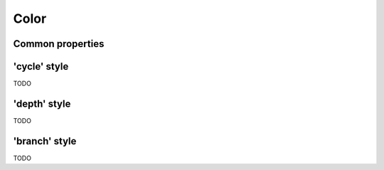 Color
=====

Common properties
-----------------

.. property:: colorscheme

    Colorscheme to use.

    .. propparams:: String "mint"


.. property:: fillColor

    Fill color of the node shape.

    .. propparams:: Color baseColor


.. property:: strokeColor

    Stroke color of the node shape

    .. propparams:: Color baseColor


.. property:: connectionColor

    Color of the connection that connects the nodes

    .. propparams:: Color baseColor


.. property:: fontColor

    Color of the text label that appears inside the node

    .. propparams:: Color bgColor


.. property:: fontColorAuto

    Controls whether the color of the text label should be determined
    automatically. If set to yes, the color is automatically determined,
    if set to no, the fontColor property is used.

    .. propparams:: Boolean yes


.. property:: fontColorAutoDark

    Dark variant of the automatic text label color

    .. propparams:: Color baseColor.darken(.35)


.. property:: fontColorAutoLight

    Light variant of the automatic text label color

    .. propparams:: Color baseColor.blend(color.white, .8)


.. property:: fontColorAutoThreshold

    Minimum brightness difference between the color of the text label
    and its background. The text label color variant is choosen based on
    this threshold.

    .. propparams:: Number 0.3


'cycle' style
-------------

TODO

'depth' style
-------------

TODO

'branch' style
--------------

TODO

